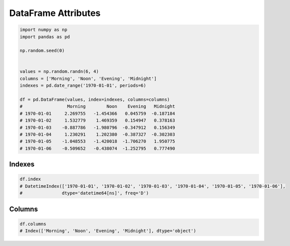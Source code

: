 ********************
DataFrame Attributes
********************

.. code-block:: python

    import numpy as np
    import pandas as pd

    np.random.seed(0)


    values = np.random.randn(6, 4)
    columns = ['Morning', 'Noon', 'Evening', 'Midnight']
    indexes = pd.date_range('1970-01-01', periods=6)

    df = pd.DataFrame(values, index=indexes, columns=columns)
    #                 Morning        Noon    Evening   Midnight
    # 1970-01-01     2.269755   -1.454366   0.045759  -0.187184
    # 1970-01-02     1.532779    1.469359   0.154947   0.378163
    # 1970-01-03    -0.887786   -1.980796  -0.347912   0.156349
    # 1970-01-04     1.230291    1.202380  -0.387327  -0.302303
    # 1970-01-05    -1.048553   -1.420018  -1.706270   1.950775
    # 1970-01-06    -0.509652   -0.438074  -1.252795   0.777490


Indexes
=======
.. code-block:: python

    df.index
    # DatetimeIndex(['1970-01-01', '1970-01-02', '1970-01-03', '1970-01-04', '1970-01-05', '1970-01-06'],
    #               dtype='datetime64[ns]', freq='D')


Columns
=======
.. code-block:: python

    df.columns
    # Index(['Morning', 'Noon', 'Evening', 'Midnight'], dtype='object')


